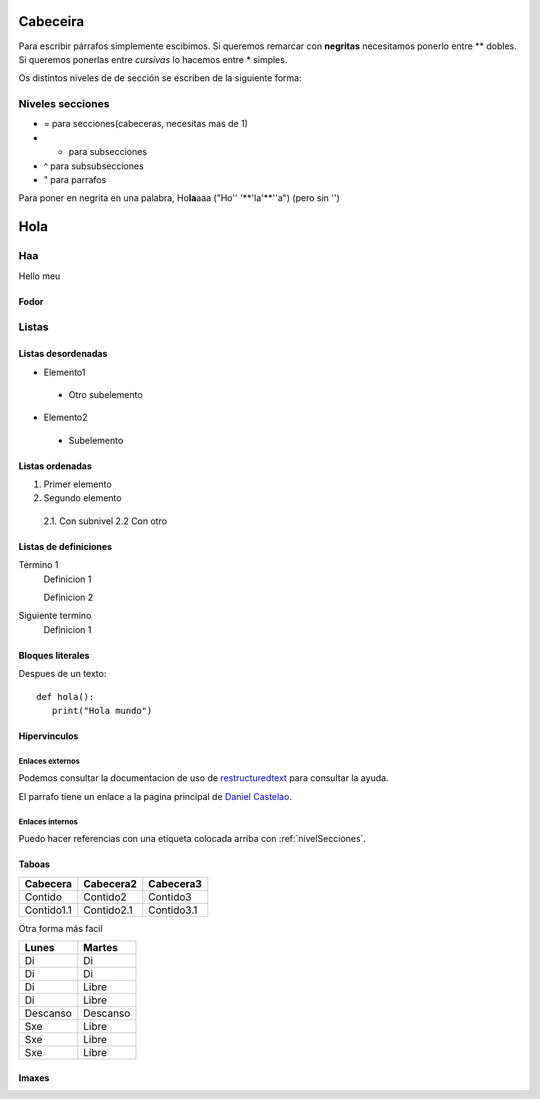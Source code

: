 Cabeceira
=========
Para escribir párrafos simplemente escibimos.
Si queremos remarcar con **negritas** necesitamos ponerlo entre ** dobles. Si queremos ponerlas entre *cursivas* lo hacemos entre * simples.

Os distintos niveles de de sección se escriben de la siguiente forma:

.. _nivelSecciones:

Niveles secciones
-----------------
- = para secciones(cabeceras, necesitas mas de 1)
- - para subsecciones
- ^ para subsubsecciones
- " para parrafos

Para poner en negrita en una palabra, Ho\ **la**\ aaa ("Ho'\' '**'la'**'\'a") (pero sin '')

Hola
====

Haa
---
Hello meu

Fodor
^^^^^

Listas
------

Listas desordenadas
^^^^^^^^^^^^^^^^^^^

* Elemento1

 * Otro subelemento

* Elemento2

 * Subelemento


Listas ordenadas
^^^^^^^^^^^^^^^^
1. Primer elemento
2. Segundo elemento

 2.1. Con subnivel
 2.2 Con otro

Listas de definiciones
^^^^^^^^^^^^^^^^^^^^^^
Término 1
 Definicion 1

 Definicion 2
Siguiente termino
 Definicion 1

Bloques literales
^^^^^^^^^^^^^^^^^
Despues de un texto::

 def hola():
    print("Hola mundo")


Hipervinculos
^^^^^^^^^^^^^

Enlaces externos
````````````````

Podemos consultar la documentacion de uso de `restructuredtext <http://www.sphinx-doc.org/en/master/usage/restructuredtext/basics.html>`_ para consultar la ayuda.

El parrafo tiene un enlace a la pagina principal de `Daniel Castelao`_.

.. _Daniel Castelao: https://www.danielcastelao.org

Enlaces internos
````````````````
Puedo hacer referencias con una etiqueta colocada arriba con :ref:`nivelSecciones`.

Taboas
^^^^^^

+------------+------------+------------+
| Cabecera   | Cabecera2  | Cabecera3  |
+============+============+============+
| Contido    | Contido2   | Contido3   |
+------------+------------+------------+
| Contido1.1 | Contido2.1 | Contido3.1 |
+------------+------------+------------+

Otra forma más facil

========== =======
Lunes      Martes
========== =======
Di         Di
Di         Di
Di         Libre
Di         Libre
Descanso   Descanso
Sxe        Libre
Sxe        Libre
Sxe        Libre
========== =======

Imaxes
^^^^^^

.. image:: _static/images/tom_baker.jpg
   :height: 200px
   :width: 200 px
   :scale: 100%
   :alt: tom baker
   :align: center